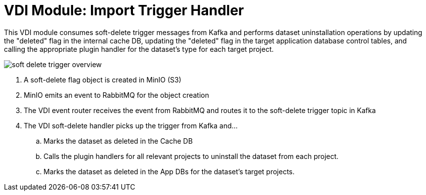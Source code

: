 = VDI Module: Import Trigger Handler

This VDI module consumes soft-delete trigger messages from Kafka and performs
dataset uninstallation operations by updating the "deleted" flag in the internal
cache DB, updating the "deleted" flag in the target application database control
tables, and calling the appropriate plugin handler for the dataset's type for
each target project.

ifdef::env-github[]
++++
<p align="center">
  <img src="https://raw.githubusercontent.com/VEuPathDB/vdi-service/main/docs/1.0/modules/soft-delete-trigger-handler/images/soft-delete-trigger-overview.svg" />
</p>
++++
endif::[]
ifndef::env-github[]
image::images/soft-delete-trigger-overview.svg[align="center"]
endif::[]


. A soft-delete flag object is created in MinIO (S3)
. MinIO emits an event to RabbitMQ for the object creation
. The VDI event router receives the event from RabbitMQ and routes it to the
  soft-delete trigger topic in Kafka
. The VDI soft-delete handler picks up the trigger from Kafka and...
.. Marks the dataset as deleted in the Cache DB
.. Calls the plugin handlers for all relevant projects to uninstall the dataset
   from each project.
.. Marks the dataset as deleted in the App DBs for the dataset's target
   projects.